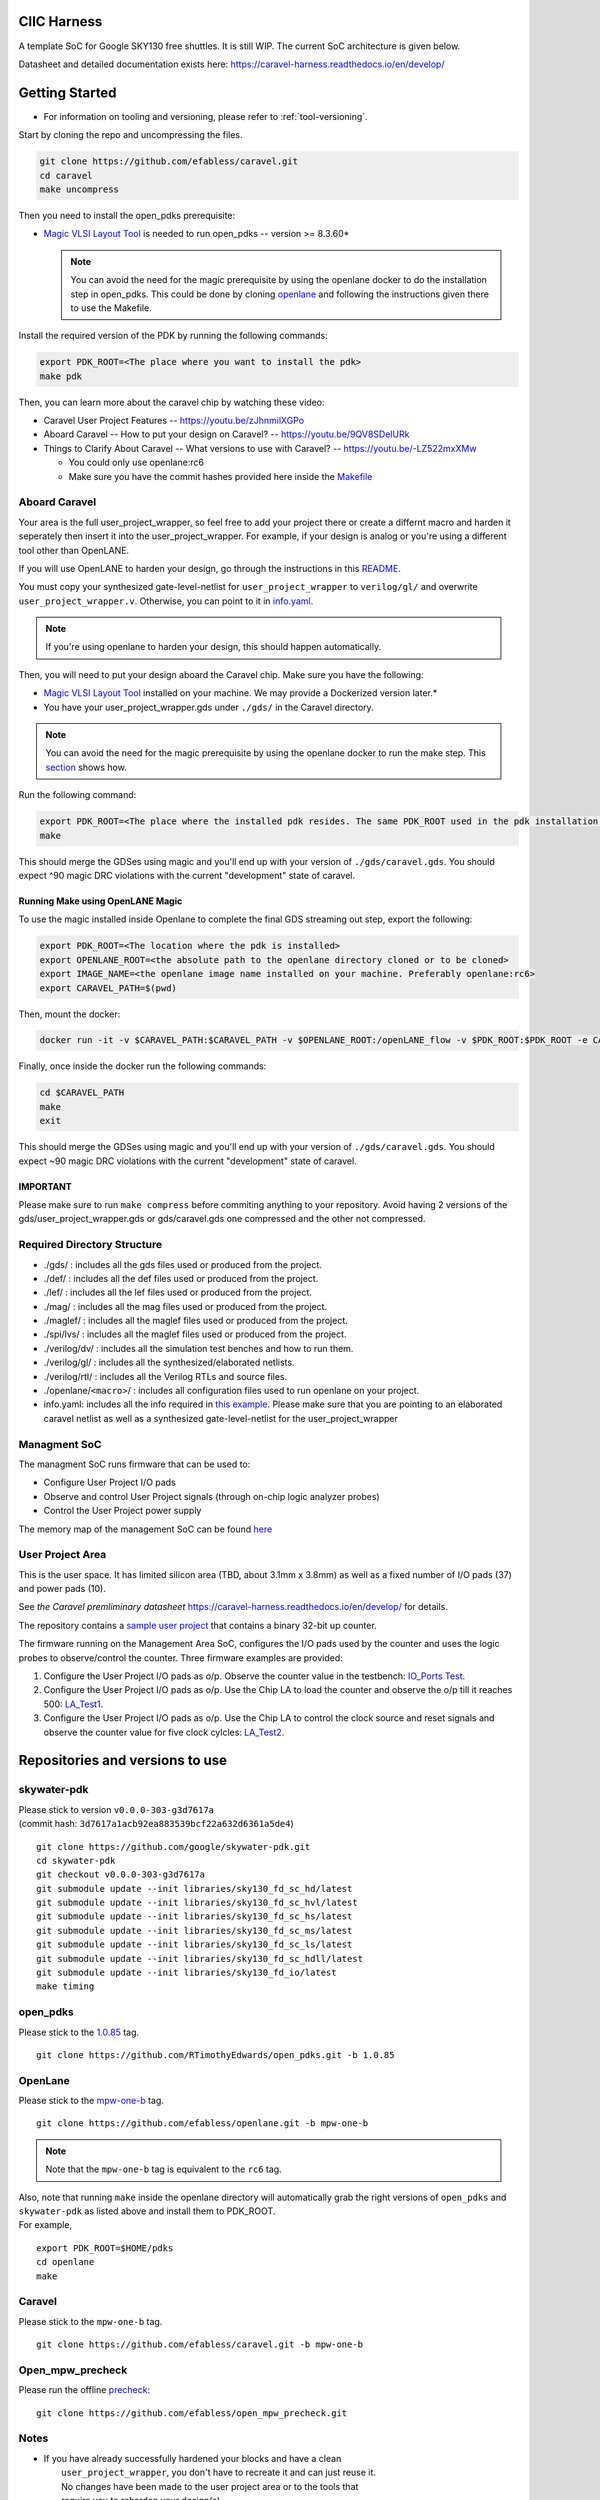 .. raw:: html

   <!---
   # SPDX-FileCopyrightText: 2020 Efabless Corporation
   #
   # Licensed under the Apache License, Version 2.0 (the "License");
   # you may not use this file except in compliance with the License.
   # You may obtain a copy of the License at
   #
   #      http://www.apache.org/licenses/LICENSE-2.0
   #
   # Unless required by applicable law or agreed to in writing, software
   # distributed under the License is distributed on an "AS IS" BASIS,
   # WITHOUT WARRANTIES OR CONDITIONS OF ANY KIND, either express or implied.
   # See the License for the specific language governing permissions and
   # limitations under the License.
   #
   # SPDX-License-Identifier: Apache-2.0
   -->

CIIC Harness
============

|License| |Documentation Status| |Build Status|

A template SoC for Google SKY130 free shuttles. It is still WIP. The
current SoC architecture is given below.

.. raw:: html

   <p align="center">
   <img src="/docs/source/_static/ciic_harness.png" width="75%" height="75%">
   </p>

Datasheet and detailed documentation exists here:
https://caravel-harness.readthedocs.io/en/develop/

.. raw:: html

   <!---
   # SPDX-FileCopyrightText: 2020 Efabless Corporation
   #
   # Licensed under the Apache License, Version 2.0 (the "License");
   # you may not use this file except in compliance with the License.
   # You may obtain a copy of the License at
   #
   #      http://www.apache.org/licenses/LICENSE-2.0
   #
   # Unless required by applicable law or agreed to in writing, software
   # distributed under the License is distributed on an "AS IS" BASIS,
   # WITHOUT WARRANTIES OR CONDITIONS OF ANY KIND, either express or implied.
   # See the License for the specific language governing permissions and
   # limitations under the License.
   #
   # SPDX-License-Identifier: Apache-2.0
   -->
.. _getting-started:

Getting Started
===============

-  For information on tooling and versioning, please refer to :ref:`tool-versioning`.

Start by cloning the repo and uncompressing the files.

.. code:: bash

    git clone https://github.com/efabless/caravel.git
    cd caravel
    make uncompress

Then you need to install the open\_pdks prerequisite:

-  `Magic VLSI Layout
   Tool <http://opencircuitdesign.com/magic/index.html>`__ is needed to
   run open\_pdks -- version >= 8.3.60\*

   .. note::

      You can avoid the need for the magic prerequisite by using
      the openlane docker to do the installation step in open\_pdks. This
      could be done by cloning
      `openlane <https://github.com/efabless/openlane/tree/master>`__ and
      following the instructions given there to use the Makefile.

Install the required version of the PDK by running the following
commands:

.. code:: bash

    export PDK_ROOT=<The place where you want to install the pdk>
    make pdk

Then, you can learn more about the caravel chip by watching these video:

-  Caravel User Project Features -- https://youtu.be/zJhnmilXGPo
-  Aboard Caravel -- How to put your design on Caravel? --
   https://youtu.be/9QV8SDelURk
-  Things to Clarify About Caravel -- What versions to use with Caravel?
   -- https://youtu.be/-LZ522mxXMw

   -  You could only use openlane:rc6
   -  Make sure you have the commit hashes provided here inside the
      `Makefile <https://github.com/efabless/caravel/blob/master/Makefile>`__

Aboard Caravel
--------------

Your area is the full user\_project\_wrapper, so feel free to add your
project there or create a differnt macro and harden it seperately then
insert it into the user\_project\_wrapper. For example, if your design
is analog or you're using a different tool other than OpenLANE.

If you will use OpenLANE to harden your design, go through the
instructions in this `README <https://github.com/efabless/caravel/blob/develop/openlane/README.rst>`__.

You must copy your synthesized gate-level-netlist for
``user_project_wrapper`` to ``verilog/gl/`` and overwrite
``user_project_wrapper.v``. Otherwise, you can point to it in
`info.yaml <https://github.com/efabless/caravel/blob/master/info.yaml>`__.

.. note::

    If you're using openlane to harden your design, this should
    happen automatically.

Then, you will need to put your design aboard the Caravel chip. Make
sure you have the following:

-  `Magic VLSI Layout
   Tool <http://opencircuitdesign.com/magic/index.html>`__ installed on
   your machine. We may provide a Dockerized version later.\*
-  You have your user\_project\_wrapper.gds under ``./gds/`` in the
   Caravel directory.

.. note::

    You can avoid the need for the magic prerequisite by
    using the openlane docker to run the make step. This
    `section <#running-make-using-openlane-magic>`__ shows how.

Run the following command:

.. code:: bash

    export PDK_ROOT=<The place where the installed pdk resides. The same PDK_ROOT used in the pdk installation step>
    make

This should merge the GDSes using magic and you'll end up with your
version of ``./gds/caravel.gds``. You should expect ^90 magic DRC
violations with the current "development" state of caravel.

Running Make using OpenLANE Magic
^^^^^^^^^^^^^^^^^^^^^^^^^^^^^^^^^

To use the magic installed inside Openlane to complete the final GDS
streaming out step, export the following:

.. code:: bash

    export PDK_ROOT=<The location where the pdk is installed>
    export OPENLANE_ROOT=<the absolute path to the openlane directory cloned or to be cloned>
    export IMAGE_NAME=<the openlane image name installed on your machine. Preferably openlane:rc6>
    export CARAVEL_PATH=$(pwd)

Then, mount the docker:

.. code:: bash

    docker run -it -v $CARAVEL_PATH:$CARAVEL_PATH -v $OPENLANE_ROOT:/openLANE_flow -v $PDK_ROOT:$PDK_ROOT -e CARAVEL_PATH=$CARAVEL_PATH -e PDK_ROOT=$PDK_ROOT -u $(id -u $USER):$(id -g $USER) $IMAGE_NAME

Finally, once inside the docker run the following commands:

.. code:: bash

    cd $CARAVEL_PATH
    make
    exit

This should merge the GDSes using magic and you'll end up with your
version of ``./gds/caravel.gds``. You should expect ~90 magic DRC
violations with the current "development" state of caravel.

IMPORTANT
^^^^^^^^^

Please make sure to run ``make compress`` before commiting anything to
your repository. Avoid having 2 versions of the
gds/user\_project\_wrapper.gds or gds/caravel.gds one compressed and the
other not compressed.

Required Directory Structure
----------------------------

-  ./gds/ : includes all the gds files used or produced from the
   project.
-  ./def/ : includes all the def files used or produced from the
   project.
-  ./lef/ : includes all the lef files used or produced from the
   project.
-  ./mag/ : includes all the mag files used or produced from the
   project.
-  ./maglef/ : includes all the maglef files used or produced from the
   project.
-  ./spi/lvs/ : includes all the maglef files used or produced from the
   project.
-  ./verilog/dv/ : includes all the simulation test benches and how to
   run them.
-  ./verilog/gl/ : includes all the synthesized/elaborated netlists.
-  ./verilog/rtl/ : includes all the Verilog RTLs and source files.
-  ./openlane/\ ``<macro>``/ : includes all configuration files used to
   run openlane on your project.
-  info.yaml: includes all the info required in `this
   example <https://github.com/efabless/caravel/blob/master/info.yaml>`__. Please make sure that you are pointing to an
   elaborated caravel netlist as well as a synthesized
   gate-level-netlist for the user\_project\_wrapper

Managment SoC
-------------

The managment SoC runs firmware that can be used to:

-  Configure User Project I/O pads
-  Observe and control User Project signals (through on-chip logic
   analyzer probes)
-  Control the User Project power supply

The memory map of the management SoC can be found
`here <https://github.com/efabless/caravel/blob/master/verilog/rtl/README>`__

User Project Area
-----------------

This is the user space. It has limited silicon area (TBD, about 3.1mm x 3.8mm) as well as a fixed number of I/O pads (37) and power pads (10).

See `the Caravel premliminary datasheet` https://caravel-harness.readthedocs.io/en/develop/ for details.

The repository contains a `sample user project <https://github.com/efabless/caravel/blob/master/verilog/rtl/user_proj_example.v>`__ that contains a binary 32-bit up counter.

.. raw:: html

   <p align="center">
   <img src="/docs/source/_static/counter_32.png" width="50%" height="50%">
   </p>

The firmware running on the Management Area SoC, configures the I/O pads
used by the counter and uses the logic probes to observe/control the
counter. Three firmware examples are provided:

#. Configure the User Project I/O pads as o/p. Observe the counter value
   in the testbench: `IO\_Ports
   Test <https://github.com/efabless/caravel/blob/master/verilog/dv/caravel/user_proj_example/io_ports>`__.
#. Configure the User Project I/O pads as o/p. Use the Chip LA to load
   the counter and observe the o/p till it reaches 500:
   `LA\_Test1 <https://github.com/efabless/caravel/blob/master/verilog/dv/caravel/user_proj_example/la_test1>`__.
#. Configure the User Project I/O pads as o/p. Use the Chip LA to
   control the clock source and reset signals and observe the counter
   value for five clock cylcles:
   `LA\_Test2 <https://github.com/efabless/caravel/blob/master/verilog/dv/caravel/user_proj_example/la_test2>`__.

.. raw:: html

   <!---
   # SPDX-FileCopyrightText: 2020 Efabless Corporation
   #
   # Licensed under the Apache License, Version 2.0 (the "License");
   # you may not use this file except in compliance with the License.
   # You may obtain a copy of the License at
   #
   #      http://www.apache.org/licenses/LICENSE-2.0
   #
   # Unless required by applicable law or agreed to in writing, software
   # distributed under the License is distributed on an "AS IS" BASIS,
   # WITHOUT WARRANTIES OR CONDITIONS OF ANY KIND, either express or implied.
   # See the License for the specific language governing permissions and
   # limitations under the License.
   #
   # SPDX-License-Identifier: Apache-2.0
   -->

.. _tool-versioning:

Repositories and versions to use
================================

skywater-pdk
------------

| Please stick to version ``v0.0.0-303-g3d7617a``
| (commit hash: ``3d7617a1acb92ea883539bcf22a632d6361a5de4``)

::

    git clone https://github.com/google/skywater-pdk.git
    cd skywater-pdk
    git checkout v0.0.0-303-g3d7617a
    git submodule update --init libraries/sky130_fd_sc_hd/latest
    git submodule update --init libraries/sky130_fd_sc_hvl/latest
    git submodule update --init libraries/sky130_fd_sc_hs/latest
    git submodule update --init libraries/sky130_fd_sc_ms/latest
    git submodule update --init libraries/sky130_fd_sc_ls/latest
    git submodule update --init libraries/sky130_fd_sc_hdll/latest
    git submodule update --init libraries/sky130_fd_io/latest
    make timing

open\_pdks
----------

Please stick to the
`1.0.85 <https://github.com/RTimothyEdwards/open_pdks/tree/1.0.85>`__
tag.

::

    git clone https://github.com/RTimothyEdwards/open_pdks.git -b 1.0.85

OpenLane
--------

Please stick to the
`mpw-one-b <https://github.com/efabless/openlane/tree/mpw-one-b>`__ tag.

::

    git clone https://github.com/efabless/openlane.git -b mpw-one-b

.. note::

        Note that the ``mpw-one-b`` tag is equivalent to the ``rc6`` tag.

| Also, note that running ``make`` inside the openlane directory will automatically grab the right versions of ``open_pdks`` and ``skywater-pdk`` as listed above and install them to PDK\_ROOT.

| For example,

::

    export PDK_ROOT=$HOME/pdks
    cd openlane
    make

Caravel
-------

Please stick to the ``mpw-one-b`` tag.

::

    git clone https://github.com/efabless/caravel.git -b mpw-one-b

Open\_mpw\_precheck
-------------------

Please run the offline
`precheck <https://github.com/efabless/open_mpw_precheck>`__:

::

    git clone https://github.com/efabless/open_mpw_precheck.git

Notes
-----

-  | If you have already successfully hardened your blocks and have a clean
   |  ``user_project_wrapper``, you don't have to recreate it and can just reuse it.
   |  No changes have been made to the user project area or to the tools that
   |  require you to reharden your design(s).

-  | If you prefer to re-generate your blocks (using OpenLane), you can refer to
   |  this `README <https://github.com/efabless/caravel/blob/develop/openlane/README.rst>`__.

-  | **IMPORTANT**. Do not forget to run ``make uncompress -j4`` in the caravel root
   |  directory before you start working. Likewise, before you commit and push your
   |  changes back, run ``make compress -j4``.

-  | If you already have a clean working tree in a previously cloned repository from
   |  those listed above, what you need to do is:
   |  ``git pull   git checkout tag``

.. |License| image:: https://img.shields.io/github/license/efabless/caravel
   :alt: GitHub license - Apache 2.0
   :target: https://github.com/efabless/caravel
.. |Documentation Status| image:: https://readthedocs.org/projects/caravel-harness/badge/?version=latest
   :alt: ReadTheDocs Badge - https://caravel-harness.rtfd.io
   :target: https://caravel-harness.readthedocs.io/en/latest/?badge=latest
.. |Build Status| image:: https://travis-ci.com/efabless/caravel.svg?branch=master
   :alt: Travis Badge - https://travis-ci.org/efabless/caravel
   :target: https://travis-ci.com/efabless/caravel

